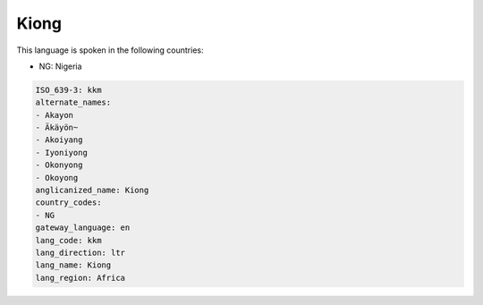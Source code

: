 .. _kkm:

Kiong
=====

This language is spoken in the following countries:

* NG: Nigeria

.. code-block:: yaml

    ISO_639-3: kkm
    alternate_names:
    - Akayon
    - Äkäyön~
    - Akoiyang
    - Iyoniyong
    - Okonyong
    - Okoyong
    anglicanized_name: Kiong
    country_codes:
    - NG
    gateway_language: en
    lang_code: kkm
    lang_direction: ltr
    lang_name: Kiong
    lang_region: Africa
    
